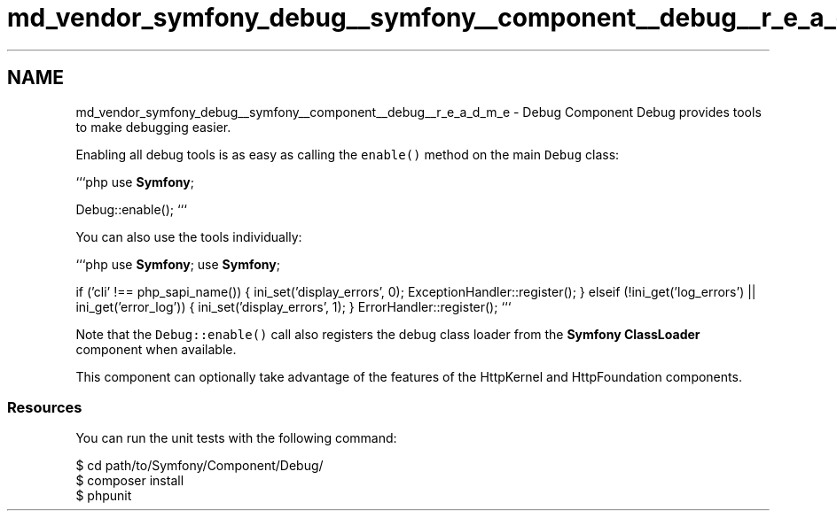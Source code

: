 .TH "md_vendor_symfony_debug__symfony__component__debug__r_e_a_d_m_e" 3 "Tue Apr 14 2015" "Version 1.0" "VirtualSCADA" \" -*- nroff -*-
.ad l
.nh
.SH NAME
md_vendor_symfony_debug__symfony__component__debug__r_e_a_d_m_e \- Debug Component 
Debug provides tools to make debugging easier\&.
.PP
Enabling all debug tools is as easy as calling the \fCenable()\fP method on the main \fCDebug\fP class:
.PP
```php use \fBSymfony\fP;
.PP
Debug::enable(); ```
.PP
You can also use the tools individually:
.PP
```php use \fBSymfony\fP; use \fBSymfony\fP;
.PP
if ('cli' !== php_sapi_name()) { ini_set('display_errors', 0); ExceptionHandler::register(); } elseif (!ini_get('log_errors') || ini_get('error_log')) { ini_set('display_errors', 1); } ErrorHandler::register(); ```
.PP
Note that the \fCDebug::enable()\fP call also registers the debug class loader from the \fBSymfony\fP \fBClassLoader\fP component when available\&.
.PP
This component can optionally take advantage of the features of the HttpKernel and HttpFoundation components\&.
.PP
.SS "Resources "
.PP
You can run the unit tests with the following command: 
.PP
.nf
$ cd path/to/Symfony/Component/Debug/
$ composer install
$ phpunit
.fi
.PP
 
